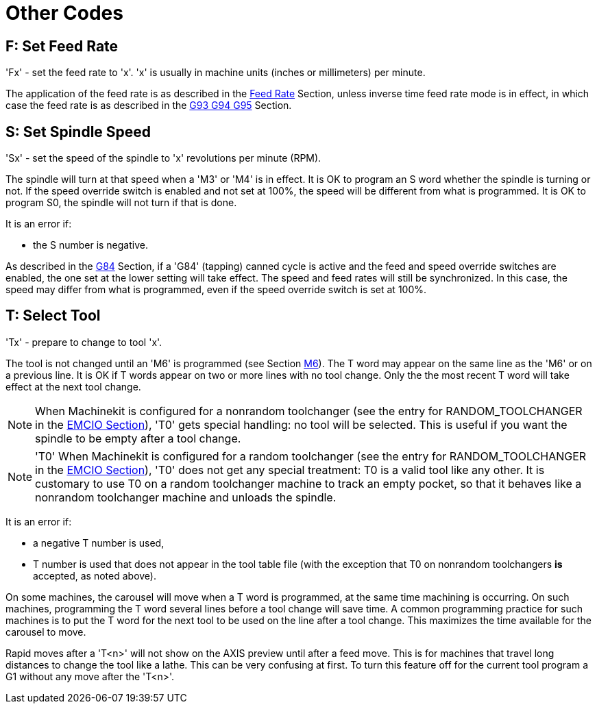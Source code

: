 = Other Codes

[[cha:other-codes]] (((Other Codes)))

[[sec:F-feed-rate]]
== F: Set Feed Rate
(((F: Set Feed Rate)))

'Fx' - set the feed rate to 'x'.  'x' is usually in machine units
(inches or millimeters) per minute.

The application of the feed rate is as described in the
<<sub:feed-rate,Feed Rate>> Section, unless inverse time feed rate
mode is in effect, in which case the feed rate is as described in the
<<sec:G93-G94-G95-Mode,G93 G94 G95>> Section.

[[sec:S-spindle-speed]]
== S: Set Spindle Speed
(((S: Set Spindle Speed)))

'Sx' - set the speed of the spindle to 'x' revolutions per minute (RPM).

The spindle will turn at that speed when a 'M3' or 'M4' is in effect.
It is OK to program an S word whether the spindle is turning or not.
If the speed override switch is enabled and not set at 100%, 
the speed will be different from what is programmed. 
It is OK to program S0, the spindle will not turn if that is done.

It is an error if:

* the S number is negative.

As described in the <<sec:G84-Right-Hand-Tapping,G84>> Section, if a 'G84'
(tapping) canned cycle is active and the feed and speed override
switches are enabled, the one set at the lower setting will take
effect. The speed and feed rates will still be synchronized. In this
case, the speed may differ from what is programmed, even if the speed
override switch is set at 100%.

[[sec:T-Select-Tool]]
== T: Select Tool
(((T: Select Tool)))

'Tx' - prepare to change to tool 'x'.

The tool is not changed until an 'M6' is programmed (see Section
<<sec:M6-Tool-Change,M6>>). The T word may appear on the same line as the
'M6' or on a previous line. It is OK if T words appear on two or more
lines with no tool change. Only the the most recent T word will take
effect at the next tool change.

NOTE: When Machinekit is configured for a nonrandom toolchanger (see
the entry for RANDOM_TOOLCHANGER in the <<sub:EMCIO-Section,EMCIO
Section>>), 'T0' gets special handling: no tool will be selected. This
is useful if you want the spindle to be empty after a tool change.

NOTE: 'T0' When Machinekit is configured for a random toolchanger (see
the entry for RANDOM_TOOLCHANGER in the <<sub:EMCIO-Section,EMCIO
Section>>), 'T0' does not get any special treatment: T0 is a valid
tool like any other.  It is customary to use T0 on a random toolchanger
machine to track an empty pocket, so that it behaves like a nonrandom
toolchanger machine and unloads the spindle.

It is an error if:

* a negative T number is used,

* T number is used that does not appear in the tool table file (with
    the exception that T0 on nonrandom toolchangers *is* accepted,
    as noted above).

On some machines, the carousel will move when a T word is programmed,
at the same time machining is occurring. On such machines, programming
the T word several lines before a tool change will save time. A common
programming practice for such machines is to put the T word for the
next tool to be used on the line after a tool change. This maximizes
the time available for the carousel to move.

Rapid moves after a 'T<n>' will not show on the AXIS preview until after
a feed move. This is for machines that travel long distances to change
the tool like a lathe. This can be very confusing at first. To turn
this feature off for the current tool program a G1 without any
move after the 'T<n>'.

// vim: set syntax=asciidoc:
